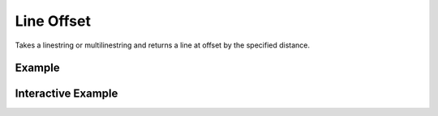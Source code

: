 Line Offset
===========
Takes a linestring or multilinestring and returns a line at offset by the specified distance.


Example
-------

.. jupyter-execute::

    import json
    from geojson import MultiLineString, Feature
    from turfpy.transformation import line_offset
    ls = Feature(geometry=MultiLineString([
         [(3.75, 9.25), (-130.95, 1.52)],
         [(23.15, -34.25), (-1.35, -4.65), (3.45, 77.95)]
     ]))
    lo = line_offset(ls, 2, unit='mi')
    print(json.dumps(lo, indent=2, sort_keys=True))



Interactive Example
-------------------

.. jupyter-execute::

    from ipyleaflet import Map, GeoJSON, LayersControl

    original = GeoJSON(name='Original', data=ls)

    rotated = GeoJSON(name='Offset Line', data=line_offset(ls, 2, unit='mi'), style={'color': 'red'})

    m = Map(center=[33.54139466898275, 7.536621093750001], zoom=1)

    m.add_layer(original)
    m.add_layer(rotated)

    control = LayersControl(position='topright')
    m.add_control(control)
    m
